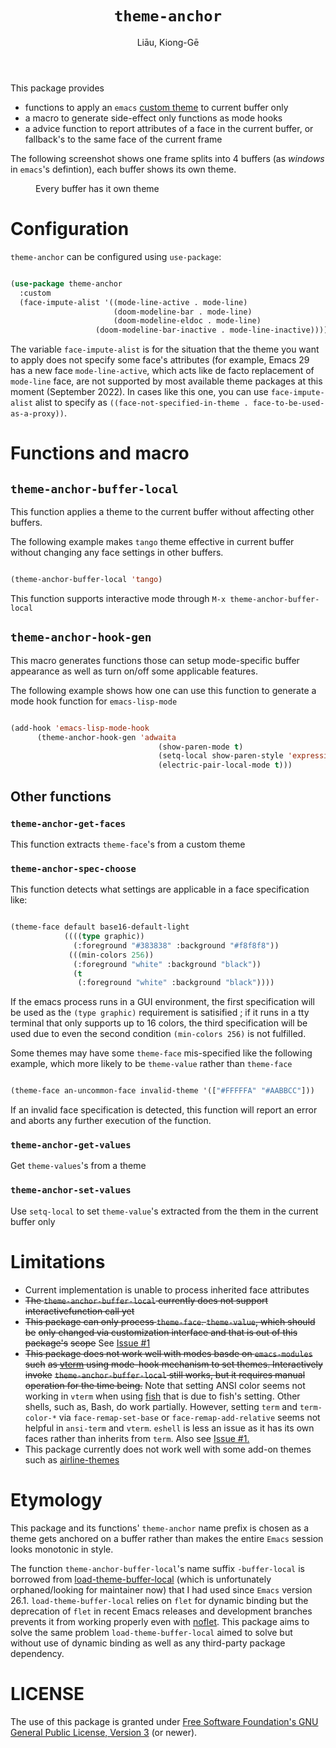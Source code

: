 #+title: =theme-anchor=
#+author: Liāu, Kiong-Gē
#+email:  gongyi.liao@gmail.com

[[https://melpa.org/#/theme-anchor][file:https://melpa.org/packages/theme-anchor-badge.svg]]

This package provides

- functions to apply an ~emacs~ [[https://www.gnu.org/software/emacs/manual/html_node/emacs/Custom-Themes.html][custom theme]] to current buffer only
- a macro to generate side-effect only functions as mode hooks
- a advice function to report attributes of a face in the current buffer, or
  fallback's to the same face of the current frame

The following screenshot shows one frame splits into 4 buffers (as /windows/ in
=emacs='s defintion), each buffer shows its own theme. 
  
#+CAPTION: Every buffer has it own theme
#+NAME: fig:Emacs-with-theme-anchors-0 
[[./Emacs-with-theme-anchors-0.png]]


* Configuration

~theme-anchor~ can be configured using ~use-package~:

#+begin_src emacs-lisp

  (use-package theme-anchor
    :custom
    (face-impute-alist '((mode-line-active . mode-line)
  			             (doom-modeline-bar . mode-line)
  			             (doom-modeline-eldoc . mode-line)  				     
  				     (doom-modeline-bar-inactive . mode-line-inactive))))

#+end_src 

The variable ~face-impute-alist~ is for the situation that the theme you want to
apply does not specify some face's attributes (for example, Emacs 29 has a new
face ~mode-line-active~, which acts like de facto replacement of ~mode-line~
face, are not supported by most available theme packages at this moment
(September 2022). In cases like this one, you can use ~face-impute-alist~ alist to
specify as ~((face-not-specified-in-theme . face-to-be-used-as-a-proxy))~. 


* Functions and macro 

** ~theme-anchor-buffer-local~

   This function applies a theme to the current buffer without affecting other buffers.

   The following example makes ~tango~ theme effective in current buffer without
   changing any face settings in other buffers. 

   #+begin_src emacs-lisp

     (theme-anchor-buffer-local 'tango)

   #+end_src 

   This function supports interactive mode through =M-x theme-anchor-buffer-local=
   
** ~theme-anchor-hook-gen~

   This macro generates functions those can setup mode-specific buffer
   appearance as well as turn on/off some  applicable features. 
    
   The following example shows how one can use this function to generate a
   mode hook function for ~emacs-lisp-mode~

   #+begin_src emacs-lisp

     (add-hook 'emacs-lisp-mode-hook
	       (theme-anchor-hook-gen 'adwaita
                                      (show-paren-mode t)
                                      (setq-local show-paren-style 'expression)
                                      (electric-pair-local-mode t)))

   #+end_src 
    
** Other functions

*** ~theme-anchor-get-faces~

    This function extracts  ~theme-face~'s from a custom theme

*** ~theme-anchor-spec-choose~

    This function detects what settings are applicable in a face specification
    like:

    #+begin_src emacs-lisp

      (theme-face default base16-default-light
                  ((((type graphic))
                    (:foreground "#383838" :background "#f8f8f8"))
                   (((min-colors 256))
                    (:foreground "white" :background "black"))
                    (t
                     (:foreground "white" :background "black"))))

    #+end_src 

    If the emacs process runs in a GUI environment, the first specification will
    be used as the ~(type graphic)~  requirement is satisified ; if it runs in 
    a tty terminal that only supports up to 16 colors, the third specification
    will be used due to even the second condition ~(min-colors 256)~ is not
    fulfilled. 
     
    Some themes may have some ~theme-face~ mis-specified like the following
    example, which more likely to be ~theme-value~ rather than ~theme-face~ 

    #+begin_src emacs-lisp

      (theme-face an-uncommon-face invalid-theme '(["#FFFFFA" "#AABBCC"]))

    #+end_src 

    If an invalid face specification is detected, this function will report an
    error and aborts any further execution of the function. 

*** =theme-anchor-get-values=
    Get =theme-values='s from a theme

*** =theme-anchor-set-values=
    Use =setq-local= to set =theme-value='s extracted from the them in the current buffer only 
    
* Limitations

  - Current implementation is unable to process inherited face attributes 
  - +The ~theme-anchor-buffer-local~ currently does not support interactivefunction call yet+ 
  - +This package can only process ~theme-face~. ~theme-value~, which should be+
    +only changed via customization interface and that is out of this package's+
    +scope+ See [[https://github.com/GongYiLiao/theme-anchor/issues/1][Issue #1]]
  - +This package does not work well with modes basde on ~emacs-modules~ such+
     +as [[https://github.com/akermu/emacs-libvterm][vterm]] using mode-hook mechanism to set themes. Interactively invoke+
     +~theme-anchor-buffer-local~ still works, but it requires manual+
     +operation for the time being.+  Note that setting ANSI color seems  
     not working in ~vterm~ when using [[https://fishshell.com/][fish]] that is due to fish's setting.
     Other shells, such as, Bash, do work partially. However, setting =term= and =term-color-*=
     via =face-remap-set-base= or =face-remap-add-relative=  seems
     not helpful in =ansi-term= and =vterm=.  =eshell= is less an issue as it has its own faces
     rather than inherits from =term=. Also see [[https://github.com/GongYiLiao/theme-anchor/issues/1][Issue #1.]] 
  - This package currently does not work well with some add-on themes such as
    [[https://github.com/AnthonyDiGirolamo/airline-themes][airline-themes]]



* Etymology

  This package and its functions' ~theme-anchor~ name prefix is chosen as a 
  theme gets anchored on a buffer rather than makes the entire ~Emacs~ session
  looks monotonic in style.
   
  The function =theme-anchor-buffer-local='s name suffix ~-buffer-local~ is borrowed
  from [[https://github.com/vic/color-theme-buffer-local][load-theme-buffer-local]] (which is unfortunately orphaned/looking for
  maintainer now) that I had used since ~Emacs~ version 26.1.
  =load-theme-buffer-local= relies on ~flet~ for dynamic binding but the deprecation
  of ~flet~ in recent Emacs releases and development branches prevents it from
  working properly even with [[https://github.com/nicferrier/emacs-noflet][noflet]]. This package aims to solve the same problem
  ~load-theme-buffer-local~ aimed to solve but without use of dynamic binding
  as well as any third-party package dependency. 


   
* LICENSE

  The use of this package is granted under [[https://www.gnu.org/licenses/gpl-3.0.en.html][Free Software Foundation's GNU
  General Public License, Version 3]] (or newer). 
